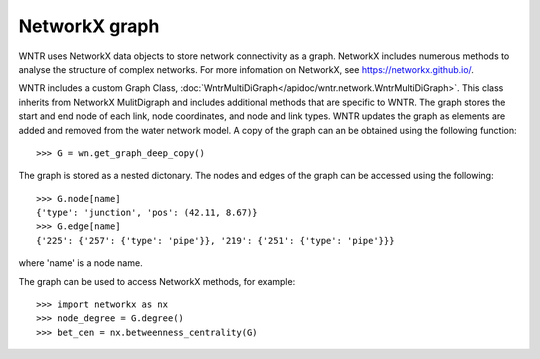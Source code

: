 NetworkX graph
======================================

WNTR uses NetworkX data objects to store network connectivity as a graph.  
NetworkX includes numerous methods to analyse the structure of complex networks.
For more infomation on NetworkX, see https://networkx.github.io/.

WNTR includes a custom Graph Class, 
:doc:`WntrMultiDiGraph</apidoc/wntr.network.WntrMultiDiGraph>`. 
This class inherits from NetworkX MulitDigraph and includes additional methods 
that are specific to WNTR. The graph stores the start 
and end node of each link, node coordinates, and node and link types. 
WNTR updates the graph as elements are added and removed from the water network model.  
A copy of the graph can an be obtained using the following function::

	>>> G = wn.get_graph_deep_copy()
	
The graph is stored as a nested dictonary.  The nodes and edges of the graph 
can be accessed using the following::

	>>> G.node[name]
	{'type': 'junction', 'pos': (42.11, 8.67)}
	>>> G.edge[name]
	{'225': {'257': {'type': 'pipe'}}, '219': {'251': {'type': 'pipe'}}}

where 'name' is a node name.

The graph can be used to access NetworkX methods, for example::

	>>> import networkx as nx
	>>> node_degree = G.degree()
	>>> bet_cen = nx.betweenness_centrality(G)